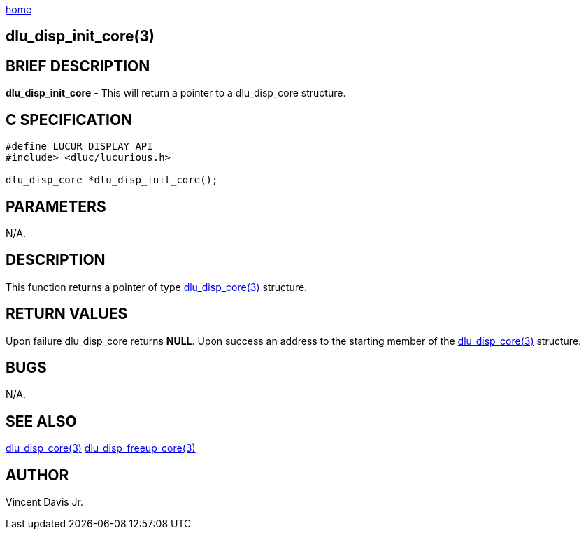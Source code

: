 :stylesheet: rubygems.css
:stylesheet: asciidoctor.css
:stylesheet: asciidoctor.min.css

link:index.html[home]

== dlu_disp_init_core(3)

== BRIEF DESCRIPTION

**dlu_disp_init_core** - This will return a pointer to a dlu_disp_core structure.

== C SPECIFICATION

[source,c]
----
#define LUCUR_DISPLAY_API
#include> <dluc/lucurious.h>

dlu_disp_core *dlu_disp_init_core();
----

== PARAMETERS

N/A.

== DESCRIPTION

This function returns a pointer of type link:dlu_disp_core.html[dlu_disp_core(3)] structure.

== RETURN VALUES

Upon failure dlu_disp_core returns **NULL**. Upon success an address to the starting member of the
link:dlu_disp_core.html[dlu_disp_core(3)] structure.

== BUGS

N/A.

== SEE ALSO

link:dlu_disp_core.html[dlu_disp_core(3)]
link:dlu_disp_freeup_core.html[dlu_disp_freeup_core(3)]

== AUTHOR

Vincent Davis Jr.